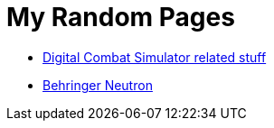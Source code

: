 = My Random Pages

* link:dcs/dcs.html[Digital Combat Simulator related stuff]
* link:music/neutron/neutron.html[Behringer Neutron]
